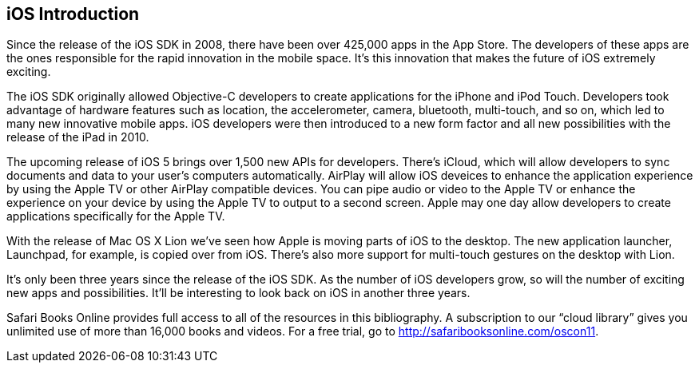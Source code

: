 == iOS Introduction


Since the release of the iOS SDK in 2008, there have been over 425,000 apps in the App Store.   The developers of these apps are the ones responsible for the rapid innovation in the mobile space.  It's this innovation that makes the future of iOS extremely exciting.

The iOS SDK originally allowed Objective-C developers to create applications for the iPhone and iPod Touch.  Developers took advantage of hardware features such as location, the accelerometer, camera, bluetooth, multi-touch, and so on, which led to many new innovative mobile apps.  iOS developers were then introduced to a new form factor and all new possibilities with the release of the iPad in 2010.  

The upcoming release of iOS 5 brings over 1,500 new APIs for developers.  There's iCloud, which will allow developers to sync documents and data to your user's computers automatically.  AirPlay will allow iOS deveices to enhance the application experience by using the Apple TV or other AirPlay compatible devices.  You can pipe audio or video to the Apple TV or enhance the experience on your device by using the Apple TV to output to a second screen.   Apple may one day allow developers to create applications specifically for the Apple TV.  

With the release of Mac OS X Lion we've seen how Apple is moving parts of iOS to the desktop.  The new application launcher, Launchpad, for example, is copied over from iOS.  There's also more support for multi-touch gestures on the desktop with Lion. 

It's only been three years since the release of the iOS SDK.  As the number of iOS developers grow, so will the number of exciting new apps and possibilities. It'll be interesting to look back on iOS in another three years.

****
Safari Books Online provides full access to all of the resources in this bibliography. A subscription to our “cloud library” gives you unlimited use of more than 16,000 books and videos. For a free trial, go to http://safaribooksonline.com/oscon11.
****

